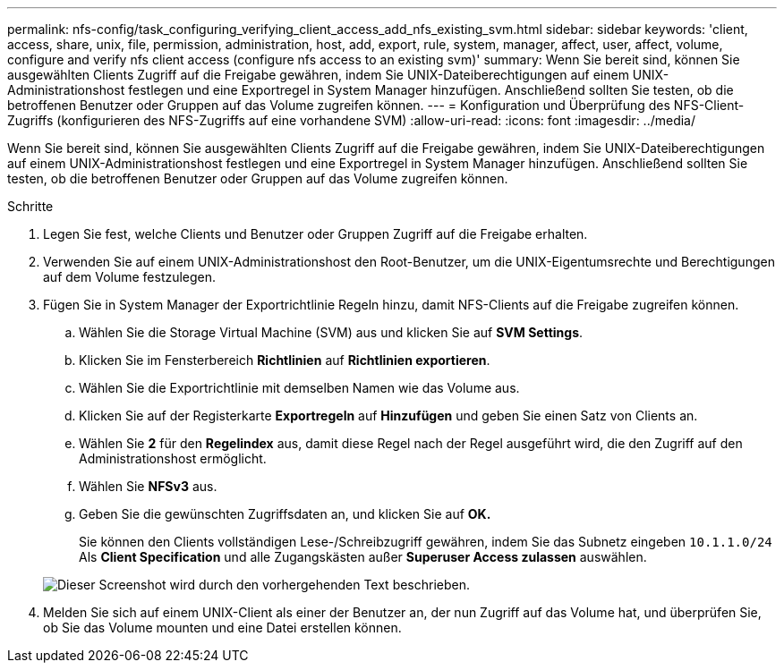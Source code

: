 ---
permalink: nfs-config/task_configuring_verifying_client_access_add_nfs_existing_svm.html 
sidebar: sidebar 
keywords: 'client, access, share, unix, file, permission, administration, host, add, export, rule, system, manager, affect, user, affect, volume, configure and verify nfs client access (configure nfs access to an existing svm)' 
summary: Wenn Sie bereit sind, können Sie ausgewählten Clients Zugriff auf die Freigabe gewähren, indem Sie UNIX-Dateiberechtigungen auf einem UNIX-Administrationshost festlegen und eine Exportregel in System Manager hinzufügen. Anschließend sollten Sie testen, ob die betroffenen Benutzer oder Gruppen auf das Volume zugreifen können. 
---
= Konfiguration und Überprüfung des NFS-Client-Zugriffs (konfigurieren des NFS-Zugriffs auf eine vorhandene SVM)
:allow-uri-read: 
:icons: font
:imagesdir: ../media/


[role="lead"]
Wenn Sie bereit sind, können Sie ausgewählten Clients Zugriff auf die Freigabe gewähren, indem Sie UNIX-Dateiberechtigungen auf einem UNIX-Administrationshost festlegen und eine Exportregel in System Manager hinzufügen. Anschließend sollten Sie testen, ob die betroffenen Benutzer oder Gruppen auf das Volume zugreifen können.

.Schritte
. Legen Sie fest, welche Clients und Benutzer oder Gruppen Zugriff auf die Freigabe erhalten.
. Verwenden Sie auf einem UNIX-Administrationshost den Root-Benutzer, um die UNIX-Eigentumsrechte und Berechtigungen auf dem Volume festzulegen.
. Fügen Sie in System Manager der Exportrichtlinie Regeln hinzu, damit NFS-Clients auf die Freigabe zugreifen können.
+
.. Wählen Sie die Storage Virtual Machine (SVM) aus und klicken Sie auf *SVM Settings*.
.. Klicken Sie im Fensterbereich *Richtlinien* auf *Richtlinien exportieren*.
.. Wählen Sie die Exportrichtlinie mit demselben Namen wie das Volume aus.
.. Klicken Sie auf der Registerkarte *Exportregeln* auf *Hinzufügen* und geben Sie einen Satz von Clients an.
.. Wählen Sie *2* für den *Regelindex* aus, damit diese Regel nach der Regel ausgeführt wird, die den Zugriff auf den Administrationshost ermöglicht.
.. Wählen Sie *NFSv3* aus.
.. Geben Sie die gewünschten Zugriffsdaten an, und klicken Sie auf *OK.*
+
Sie können den Clients vollständigen Lese-/Schreibzugriff gewähren, indem Sie das Subnetz eingeben `10.1.1.0/24` Als *Client Specification* und alle Zugangskästen außer *Superuser Access zulassen* auswählen.

+
image::../media/export_rule_for_clients_nfs_nfs.gif[Dieser Screenshot wird durch den vorhergehenden Text beschrieben.]



. Melden Sie sich auf einem UNIX-Client als einer der Benutzer an, der nun Zugriff auf das Volume hat, und überprüfen Sie, ob Sie das Volume mounten und eine Datei erstellen können.

